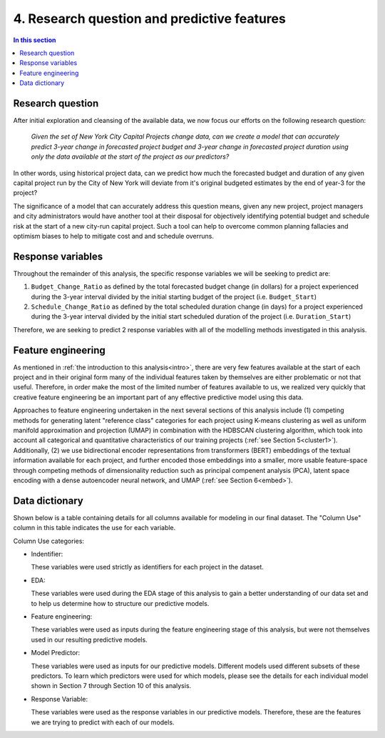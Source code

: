 4. Research question and predictive features
============================================

.. contents:: In this section
  :local:
  :depth: 2
  :backlinks: top


Research question
-----------------

After initial exploration and cleansing of the available data, we now focus our efforts on the following research question:

    *Given the set of New York City Capital Projects change data, can we create a model that can accurately predict 3-year change in forecasted project budget and 3-year change in forecasted project duration using only the data available at the start of the project as our predictors?*

In other words, using historical project data, can we predict how much the forecasted budget and duration of any given capital project run by the City of New York will deviate from it's original budgeted estimates by the end of year-3 for the project?

The significance of a model that can accurately address this question means, given any new project, project managers and city administrators would have another tool at their disposal for objectively identifying potential budget and schedule risk at the start of a new city-run capital project. Such a tool can help to overcome common planning fallacies and optimism biases to help to mitigate cost and and schedule overruns.

Response variables
------------------

Throughout the remainder of this analysis, the specific response variables we will be seeking to predict are:

1. ``Budget_Change_Ratio`` as defined by the total forecasted budget change (in dollars) for a project experienced during the 3-year interval divided by the initial starting budget of the project (i.e. ``Budget_Start``) 

2. ``Schedule_Change_Ratio`` as defined by the total scheduled duration change (in days) for a project experienced during the 3-year interval divided by the initial start scheduled duration of the project (i.e. ``Duration_Start``) 

Therefore, we are seeking to predict 2 response variables with all of the modelling methods investigated in this analysis.

Feature engineering
-------------------

As mentioned in :ref:`the introduction to this analysis<intro>`, there are very few features available at the start of each project and in their original form many of the individual features taken by themselves are either problematic or not that useful. Therefore, in order make the most of the limited number of features available to us, we realized very quickly that creative feature engineering be an important part of any effective predictive model using this data.

Approaches to feature engineering undertaken in the next several sections of this analysis include (1) competing methods for generating latent "reference class" categories for each project using K-means clustering as well as uniform manifold approximation and projection (UMAP) in combination with the HDBSCAN clustering algorithm, which took into account all categorical and quantitative characteristics of our training projects (:ref:`see Section 5<cluster1>`). Additionally, (2) we use bidirectional encoder representations from transformers (BERT) embeddings of the textual information available for each project, and further encoded those embeddings into a smaller, more usable feature-space through competing methods of dimensionality reduction such as principal compenent analysis (PCA), latent space encoding with a dense autoencoder neural network, and UMAP (:ref:`see Section 6<embed>`).

.. _data-dict:

Data dictionary
---------------

Shown below is a table containing details for all columns available for modeling in our final dataset. The "Column Use" column in this table indicates the use for each variable.

Column Use categories:

* Indentifier:
  
  These variables were used strictly as identifiers for each project in the dataset.

* EDA:

  These variables were used during the EDA stage of this analysis to gain a better understanding of our data set and to help us determine how to structure our predictive models.

* Feature engineering:

  These variables were used as inputs during the feature engineering stage of this analysis, but were not themselves used in our resulting predictive models.

* Model Predictor:

  These variables were used as inputs for our predictive models. Different models used different subsets of these predictors. To learn which predictors were used for which models, please see the details for each individual model shown in Section 7 through Section 10 of this analysis.

* Response Variable:

  These variables were used as the response variables in our predictive models. Therefore, these are the features we are trying to predict with each of our models.

.. csv-table:: Data Dictionary *(Final 3-year interval dataset)*
   :file: ../reference/data_dict_final_features.csv
   :header-rows: 1
   :stub-columns: 1